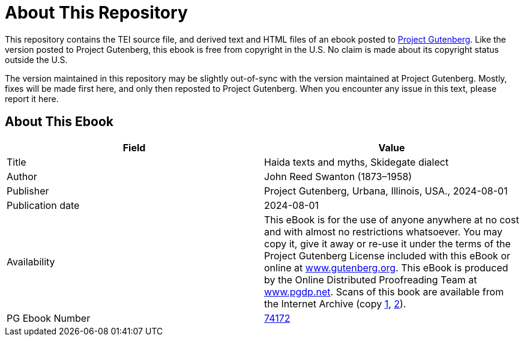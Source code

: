 = About This Repository

This repository contains the TEI source file, and derived text and HTML files of an ebook posted to https://www.gutenberg.org/[Project Gutenberg]. Like the version posted to Project Gutenberg, this ebook is free from copyright in the U.S. No claim is made about its copyright status outside the U.S.

The version maintained in this repository may be slightly out-of-sync with the version maintained at Project Gutenberg. Mostly, fixes will be made first here, and only then reposted to Project Gutenberg. When you encounter any issue in this text, please report it here.

== About This Ebook

|===
|Field |Value

|Title |Haida texts and myths, Skidegate dialect
|Author |John Reed Swanton (1873–1958)
|Publisher |Project Gutenberg, Urbana, Illinois, USA., 2024-08-01
|Publication date |2024-08-01
|Availability |This eBook is for the use of anyone anywhere at no cost and with almost no restrictions whatsoever. You may copy it, give it away or re-use it under the terms of the Project Gutenberg License included with this eBook or online at https://www.gutenberg.org/[www.gutenberg.org]. This eBook is produced by the Online Distributed Proofreading Team at https://www.pgdp.net/[www.pgdp.net]. Scans of this book are available from the Internet Archive (copy https://archive.org/details/haidatextsmythss00swan[1], https://archive.org/details/haidatextsandmy04swangoog[2]).
|PG Ebook Number |https://www.gutenberg.org/ebooks/74172[74172]
|===
